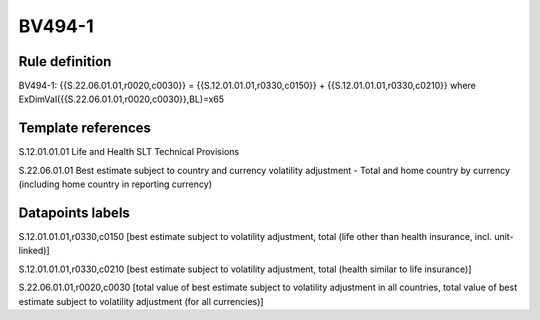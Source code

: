 =======
BV494-1
=======

Rule definition
---------------

BV494-1: {{S.22.06.01.01,r0020,c0030}} = {{S.12.01.01.01,r0330,c0150}} + {{S.12.01.01.01,r0330,c0210}} where ExDimVal({{S.22.06.01.01,r0020,c0030}},BL)=x65


Template references
-------------------

S.12.01.01.01 Life and Health SLT Technical Provisions

S.22.06.01.01 Best estimate subject to country and currency volatility adjustment - Total and home country by currency (including home country in reporting currency)


Datapoints labels
-----------------

S.12.01.01.01,r0330,c0150 [best estimate subject to volatility adjustment, total (life other than health insurance, incl. unit-linked)]

S.12.01.01.01,r0330,c0210 [best estimate subject to volatility adjustment, total (health similar to life insurance)]

S.22.06.01.01,r0020,c0030 [total value of best estimate subject to volatility adjustment in all countries, total value of best estimate subject to volatility adjustment (for all currencies)]



